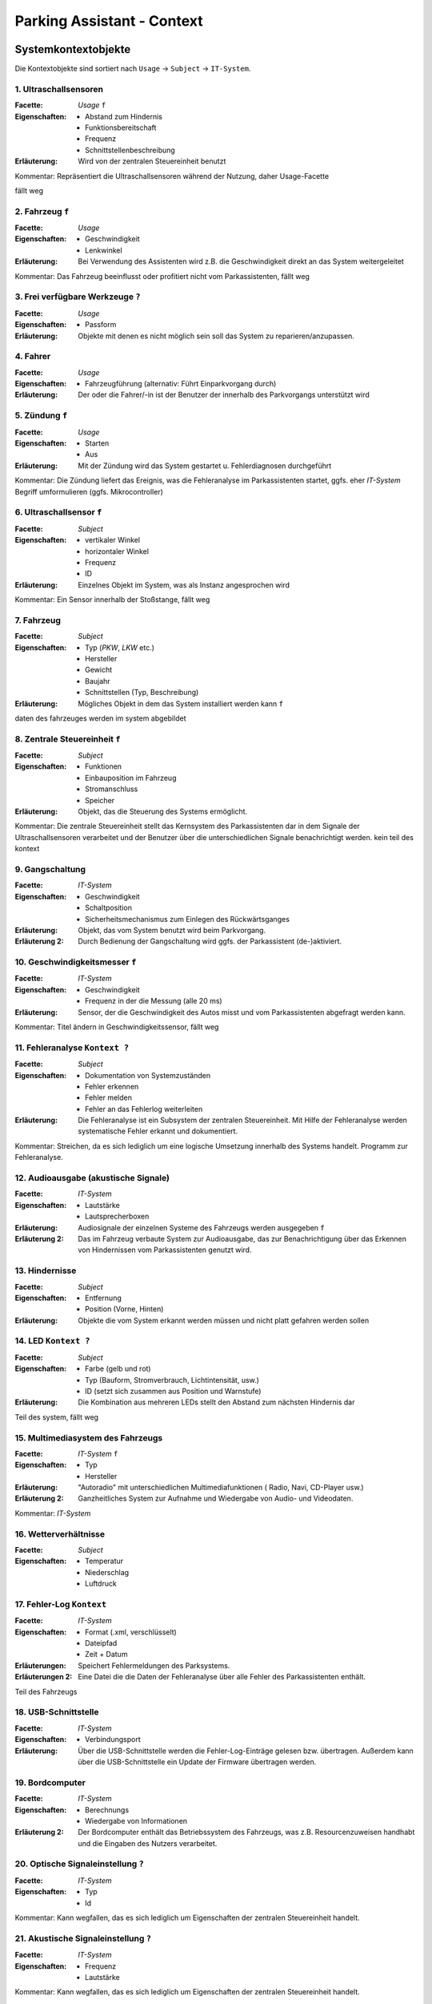 Parking Assistant - Context
===========================

.. role:: underline
    :class: underline

Systemkontextobjekte
--------------------

Die Kontextobjekte sind sortiert nach ``Usage`` -> ``Subject`` -> ``IT-System``.

1. Ultraschallsensoren
^^^^^^^^^^^^^^^^^^^^^^

:Facette: *Usage* ``f``
:Eigenschaften: - Abstand zum Hindernis
    - Funktionsbereitschaft
    - Frequenz
    - Schnittstellenbeschreibung
:Erläuterung: Wird von der zentralen Steuereinheit benutzt

Kommentar: Repräsentiert die Ultraschallsensoren während der Nutzung, daher Usage-Facette

fällt weg

2. Fahrzeug ``f``
^^^^^^^^^^^^^^^^^

:Facette: *Usage*
:Eigenschaften: - Geschwindigkeit
    - Lenkwinkel
:Erläuterung: Bei Verwendung des Assistenten wird z.B. die Geschwindigkeit direkt an das System weitergeleitet

Kommentar: Das Fahrzeug beeinflusst oder profitiert nicht vom Parkassistenten, fällt weg

3. Frei verfügbare Werkzeuge ``?``
^^^^^^^^^^^^^^^^^^^^^^^^^^^^^^^^^^

:Facette: *Usage*
:Eigenschaften: - Passform
:Erläuterung: Objekte mit denen es nicht möglich sein soll das System zu reparieren/anzupassen.

4. Fahrer
^^^^^^^^^

:Facette: *Usage*
:Eigenschaften: - Fahrzeugführung (alternativ: Führt Einparkvorgang durch)
:Erläuterung: Der oder die Fahrer/-in ist der Benutzer der innerhalb des Parkvorgangs unterstützt wird

5. Zündung ``f``
^^^^^^^^^^^^^^^^

:Facette: *Usage*
:Eigenschaften: - Starten
    - Aus
:Erläuterung: Mit der Zündung wird das System gestartet u. Fehlerdiagnosen durchgeführt

Kommentar: Die Zündung liefert das Ereignis, was die Fehleranalyse im Parkassistenten startet, ggfs. eher *IT-System*
Begriff umformulieren (ggfs. Mikrocontroller)

6. Ultraschallsensor ``f``
^^^^^^^^^^^^^^^^^^^^^^^^^^

:Facette: *Subject*
:Eigenschaften: - vertikaler Winkel
    - horizontaler Winkel
    - Frequenz
    - ID
:Erläuterung: Einzelnes Objekt im System, was als Instanz angesprochen wird

Kommentar: Ein Sensor innerhalb der Stoßstange, fällt weg

7. Fahrzeug
^^^^^^^^^^^

:Facette: *Subject*
:Eigenschaften: - Typ (*PKW*, *LKW* etc.)
    - Hersteller
    - Gewicht
    - Baujahr
    - Schnittstellen (Typ, Beschreibung)
:Erläuterung: Mögliches Objekt in dem das System installiert werden kann ``f``
daten des fahrzeuges werden im system abgebildet

8. Zentrale Steuereinheit ``f``
^^^^^^^^^^^^^^^^^^^^^^^^^^^^^^^

:Facette: *Subject*
:Eigenschaften: - Funktionen
    - Einbauposition im Fahrzeug
    - Stromanschluss
    - Speicher
:Erläuterung: Objekt, das die Steuerung des Systems ermöglicht.

Kommentar: Die zentrale Steuereinheit stellt das Kernsystem des Parkassistenten dar in dem Signale der Ultraschallsensoren verarbeitet und der Benutzer über die unterschiedlichen Signale benachrichtigt werden.
kein teil des kontext

9. Gangschaltung
^^^^^^^^^^^^^^^^

:Facette: *IT-System*
:Eigenschaften: - Geschwindigkeit
    - Schaltposition
    - Sicherheitsmechanismus zum Einlegen des Rückwärtsganges
:Erläuterung: Objekt, das vom System benutzt wird beim Parkvorgang.
:Erläuterung 2: Durch Bedienung der Gangschaltung wird ggfs. der Parkassistent (de-)aktiviert.

10. Geschwindigkeitsmesser ``f``
^^^^^^^^^^^^^^^^^^^^^^^^^^^^^^^^

:Facette: *IT-System*
:Eigenschaften: - Geschwindigkeit
    - Frequenz in der die Messung (alle 20 ms)
:Erläuterung: Sensor, der die Geschwindigkeit des Autos misst und vom Parkassistenten abgefragt werden kann.

Kommentar: Titel ändern in Geschwindigkeitssensor, fällt weg

11. Fehleranalyse ``Kontext ?``
^^^^^^^^^^^^^^^^^^^^^^^^^^^^^^^

:Facette: *Subject*
:Eigenschaften: - Dokumentation von Systemzuständen
    - Fehler erkennen
    - Fehler melden
    - Fehler an das Fehlerlog weiterleiten
:Erläuterung: Die Fehleranalyse ist ein Subsystem der zentralen Steuereinheit. Mit Hilfe der Fehleranalyse werden systematische Fehler erkannt und dokumentiert.

Kommentar: Streichen, da es sich lediglich um eine logische Umsetzung innerhalb des Systems handelt. Programm zur Fehleranalyse.

12. Audioausgabe (akustische Signale)
^^^^^^^^^^^^^^^^^^^^^^^^^^^^^^^^^^^^^

:Facette: *IT-System*
:Eigenschaften: - Lautstärke
    - Lautsprecherboxen
:Erläuterung: Audiosignale der einzelnen Systeme des Fahrzeugs werden ausgegeben ``f``
:Erläuterung 2: Das im Fahrzeug verbaute System zur Audioausgabe, das zur Benachrichtigung über das Erkennen von Hindernissen vom Parkassistenten genutzt wird.


13. Hindernisse
^^^^^^^^^^^^^^^

:Facette: *Subject*
:Eigenschaften: - Entfernung
    - Position (Vorne, Hinten)
:Erläuterung: Objekte die vom System erkannt werden müssen und nicht platt gefahren werden sollen

14. LED ``Kontext ?``
^^^^^^^^^^^^^^^^^^^^^

:Facette: *Subject*
:Eigenschaften: - Farbe (gelb und rot)
    - Typ (Bauform, Stromverbrauch, Lichtintensität, usw.)
    - ID (setzt sich zusammen aus Position und Warnstufe)
:Erläuterung: Die Kombination aus mehreren LEDs stellt den Abstand zum nächsten Hindernis dar

Teil des system, fällt weg

15. Multimediasystem des Fahrzeugs
^^^^^^^^^^^^^^^^^^^^^^^^^^^^^^^^^^

:Facette: *IT-System* ``f``
:Eigenschaften: - Typ
    - Hersteller
:Erläuterung: "Autoradio" mit unterschiedlichen Multimediafunktionen ( Radio, Navi, CD-Player usw.)
:Erläuterung 2: Ganzheitliches System zur Aufnahme und Wiedergabe von Audio- und Videodaten.

Kommentar: *IT-System*

16. Wetterverhältnisse
^^^^^^^^^^^^^^^^^^^^^^

:Facette: *Subject*
:Eigenschaften: - Temperatur
    - Niederschlag
    - Luftdruck

17. Fehler-Log ``Kontext``
^^^^^^^^^^^^^^^^^^^^^^^^^^

:Facette: *IT-System*
:Eigenschaften: - Format (.xml, verschlüsselt)
    - Dateipfad
    - Zeit + Datum
:Erläuterungen: Speichert Fehlermeldungen des Parksystems.
:Erläuterungen 2: Eine Datei die die Daten der Fehleranalyse über alle Fehler des Parkassistenten enthält.

Teil des Fahrzeugs

18. USB-Schnittstelle
^^^^^^^^^^^^^^^^^^^^^

:Facette: *IT-System*
:Eigenschaften: - Verbindungsport
:Erläuterung: Über die USB-Schnittstelle werden die Fehler-Log-Einträge gelesen bzw. übertragen. Außerdem kann über die USB-Schnittstelle ein Update der Firmware übertragen werden.


19. Bordcomputer
^^^^^^^^^^^^^^^^

:Facette: *IT-System*
:Eigenschaften: - Berechnungs
    - Wiedergabe von Informationen
:Erläuterung 2: Der Bordcomputer enthält das Betriebssystem des Fahrzeugs, was z.B. Resourcenzuweisen handhabt und die Eingaben des Nutzers verarbeitet.

20. Optische Signaleinstellung ``?``
^^^^^^^^^^^^^^^^^^^^^^^^^^^^^^^^^^^^

:Facette: *IT-System*
:Eigenschaften: - Typ
    - Id

Kommentar: Kann wegfallen, das es sich lediglich um Eigenschaften der zentralen Steuereinheit handelt.

21. Akustische Signaleinstellung  ``?``
^^^^^^^^^^^^^^^^^^^^^^^^^^^^^^^^^^^^^^^

:Facette: *IT-System*
:Eigenschaften: - Frequenz
    - Lautstärke

Kommentar: Kann wegfallen, das es sich lediglich um Eigenschaften der zentralen Steuereinheit handelt.

22. An/Aus-Knopf
^^^^^^^^^^^^^^^^

:Facette: *IT-System*
:Eigenschaften: - An/Aus (Boolean)
:Erläuterung: Schalter, der die manuelle Einschaltung oder Ausschaltung des Systems ermöglicht.

23. CAN bus
^^^^^^^^^^^

:Facette: *IT-System*
:Eigenschaften: - Bus-System
    - Schnittstelle
:Erläuterung: Bus-System zur Verbindung aller relevanten Bestandteile des Systems

24. Länderverordnungen
^^^^^^^^^^^^^^^^^^^^^^

:Facette: *Subject*
:Eigenschaften: - Land
:Erläuterung: Gesetzliche Regeln für den Fahrer zur Benutzung des Fahrzeugs im Straßenverkehr, werden im System abgebildet

25. zertifizierte Werkstatt
^^^^^^^^^^^^^^^^^^^^^^^^^^^

:Facette: *Usage*
:Eigenschaften: - Zertifizierungsdatum
    - Name
    - Anschrift
:Erläuterung: Durch den Produzent des Parkassistenten zur Reparatur zertifizierte Werkstatt

26. Fahrzeughersteller
^^^^^^^^^^^^^^^^^^^^^^

:Facette: *Usage*
:Eigenschaften: - Name
    - Hauptsitz
:Erläuterung: Das Unternehmen, welches den Parkassistenten in seinen Fahrzeugen verbaut

Eher entfernen

26. Prüfende Aufsichtsbehörde
^^^^^^^^^^^^^^^^^^^^^^^^^^^^^

:Facette: *Usage*
:Eigenschaften: - Name
:Erläuterung: Die Behörde, die den Betrieb des Parkassistenten innerhalb des Fahrzeugs erlaubt. In Deutschland z.B. der TÜV

RE-Kontext

Entwicklungskontextobjekte
--------------------------

+-----+---------------------------+------------------------------------+
| Nr. | Objekt                    | Erläuterung                        |
+=====+===========================+====================================+
| 1   | Entwicklungsmethode       | SCRUM                              |
+-----+---------------------------+------------------------------------+
| 2   | Max. Entwicklungszeit     | :underline:`8 Monate`              |
+-----+---------------------------+------------------------------------+
| 3   | Budget                    | 400.000€                           |
+-----+---------------------------+------------------------------------+
| 4   | Qualitätssicherung        | Entsprechend der Norm ISO/TS 16949 |
+-----+---------------------------+------------------------------------+
| 5   | Mitarbeiter               | - 2 Architekten                    |
|     |                           | - 2 Requirements Ingenieure        |
|     |                           | - 2 Entwickler                     |
|     |                           | - 1 Tester                         |
+-----+---------------------------+------------------------------------+
| 6   | Entwicklungssprache       | C/C++                              |
+-----+---------------------------+------------------------------------+
| 7   | Entwicklungsstandard      | C++14                              |
+-----+---------------------------+------------------------------------+
| 8   | Entwicklungsumgebung      | Netbeans IDE                       |
+-----+---------------------------+------------------------------------+
| 9   | Versionsverwaltung        | Git                                |
+-----+---------------------------+------------------------------------+
| 10  | Projektmanagementsoftware | Redmine                            |
+-----+---------------------------+------------------------------------+

Requirements Engineering Kontextobjekte
---------------------------------------

+-----+------------------------------+---------------------------------------------------------------------------------------------------------+
| Nr. | Objekt                       | Erläuterung                                                                                             |
+=====+==============================+=========================================================================================================+
| 1   | Konkurrenzsystem             | Parkassistenzsysteme von BMW ConnectedDrive                                                             |
+-----+------------------------------+---------------------------------------------------------------------------------------------------------+
| 2   | Domain-Experten              | - 1 Automotiv-Experte                                                                                   |
|     |                              | - 1 Anforderungs-Experte                                                                                |
|     |                              | - 1 Sales & Marketing-Experte                                                                           |
+-----+------------------------------+---------------------------------------------------------------------------------------------------------+
| 3   | Marktforschung               | Usability - Aspekte bei Parkassistenten                                                                 |
+-----+------------------------------+---------------------------------------------------------------------------------------------------------+
| 4   | Pflichtenheft                | Das Pflichtenheft beschreibt wie der Auftragnehmer die Anforderungen des Auftraggebers zu lösen gedenkt |
+-----+------------------------------+---------------------------------------------------------------------------------------------------------+
| 5   | Anwenderbefragungen          | Durchführung von Interviews zur Ermittlung des Bedarfs der Nutzer                                       |
+-----+------------------------------+---------------------------------------------------------------------------------------------------------+
| 6   | Straßenverkehrsordnung ``f`` | Regeln bestimmt durch den Gesetzgeber                                                                   |
+-----+------------------------------+---------------------------------------------------------------------------------------------------------+


Gruppe
------

:Termin: Mittwoch 14.00 - 16:00 Uhr


+-------------------+----------------+
| Gruppenmitglieder |                |
+===================+================+
| Name              | Matrikelnummer |
+-------------------+----------------+
| Ferhat Lale       | 2280534        |
+-------------------+----------------+
| Serdar Nurgün     | 3045462        |
+-------------------+----------------+
| Duclos Ngassa     | 3045801        |
+-------------------+----------------+
| Holger Bartosch   | 1286878        |
+-------------------+----------------+
| Simon Müller      | 3015176        |
+-------------------+----------------+
| Benjamin Wirtz    | 3015849        |
+-------------------+----------------+
| Nils Verheyen     | 3043171        |
+-------------------+----------------+

